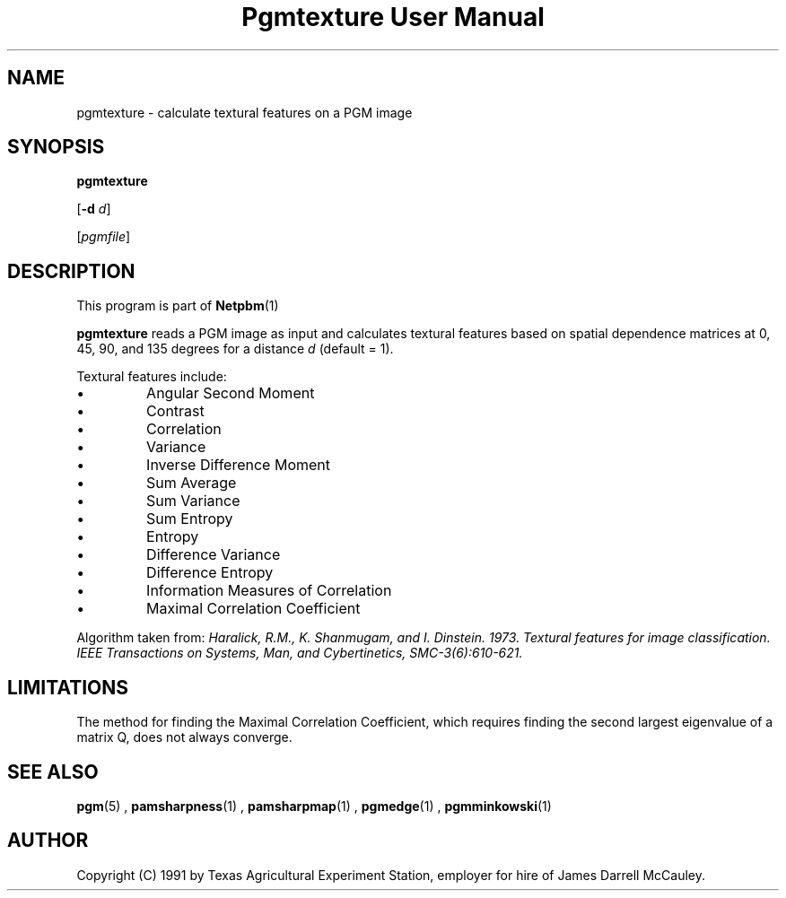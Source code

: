 \
.\" This man page was generated by the Netpbm tool 'makeman' from HTML source.
.\" Do not hand-hack it!  If you have bug fixes or improvements, please find
.\" the corresponding HTML page on the Netpbm website, generate a patch
.\" against that, and send it to the Netpbm maintainer.
.TH "Pgmtexture User Manual" 0 "22 Aug 1991" "netpbm documentation"

.SH NAME

pgmtexture - calculate textural features on a PGM image

.UN synopsis
.SH SYNOPSIS

\fBpgmtexture\fP

[\fB-d\fP \fId\fP]

[\fIpgmfile\fP]

.UN description
.SH DESCRIPTION
.PP
This program is part of
.BR Netpbm (1)
.
.PP
\fBpgmtexture\fP reads a PGM image as input and calculates
textural features based on spatial dependence matrices at 0, 45, 90,
and 135 degrees for a distance \fId\fP (default = 1).
.PP
Textural features include:


.IP \(bu
Angular Second Moment
.IP \(bu
Contrast
.IP \(bu
Correlation
.IP \(bu
Variance
.IP \(bu
Inverse Difference Moment
.IP \(bu
Sum Average
.IP \(bu
Sum Variance
.IP \(bu
Sum Entropy
.IP \(bu
Entropy
.IP \(bu
Difference Variance
.IP \(bu
Difference Entropy
.IP \(bu
Information Measures of Correlation
.IP \(bu
Maximal Correlation Coefficient

     
.PP
Algorithm taken from: \fIHaralick, R.M., K. Shanmugam, and
I. Dinstein. 1973. Textural features for image classification.
\fIIEEE Transactions on Systems, Man, and Cybertinetics,\fP
SMC-3(6):610-621.\fP
     
.UN limitations
.SH LIMITATIONS
.PP
The method for finding the Maximal Correlation Coefficient, which requires
finding the second largest eigenvalue of a matrix Q, does not always converge.

.UN seealso
.SH SEE ALSO
.BR pgm (5)
,
.BR pamsharpness (1)
,
.BR pamsharpmap (1)
,
.BR pgmedge (1)
,
.BR pgmminkowski (1)


.UN author
.SH AUTHOR

Copyright (C) 1991 by Texas Agricultural Experiment Station, employer for
hire of James Darrell McCauley. 
